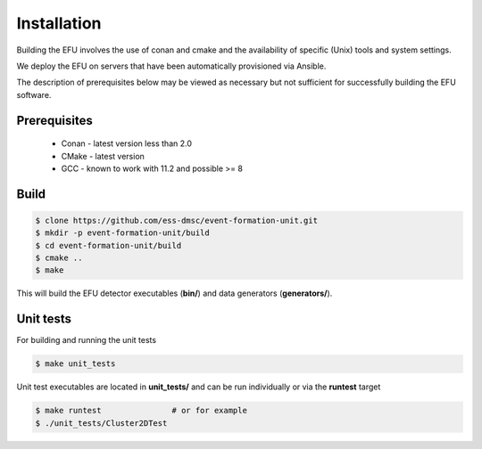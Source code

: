Installation
============

Building the EFU involves the use of conan and cmake and the availability of
specific (Unix) tools and system settings.

We deploy the EFU on servers that have been automatically provisioned via Ansible.

The description of prerequisites below may be viewed as necessary but not
sufficient for successfully building the EFU software.

Prerequisites
-------------

  * Conan - latest version less than 2.0
  * CMake - latest version
  * GCC - known to work with 11.2 and possible >= 8


Build
-----

.. code-block:: console

    $ clone https://github.com/ess-dmsc/event-formation-unit.git
    $ mkdir -p event-formation-unit/build
    $ cd event-formation-unit/build
    $ cmake ..
    $ make

This will build the EFU detector executables (**bin/**) and data generators
(**generators/**).

Unit tests
----------

For building and running the unit tests

.. code-block:: console

    $ make unit_tests

Unit test executables are located in **unit_tests/** and can be run individually
or via the **runtest** target

.. code-block:: console

    $ make runtest               # or for example
    $ ./unit_tests/Cluster2DTest
